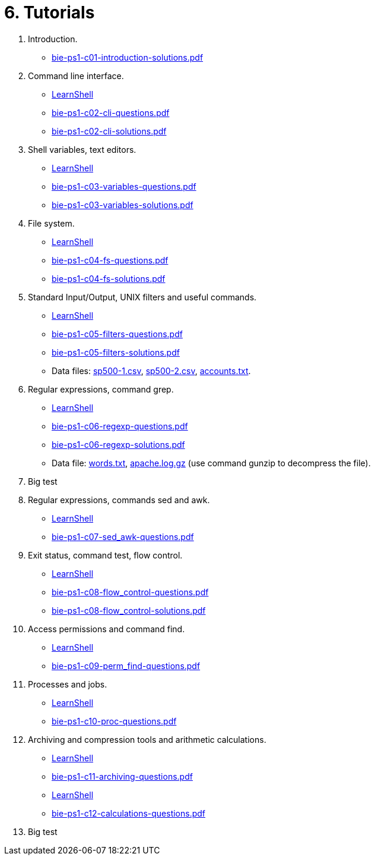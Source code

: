 = 6. Tutorials 

  . Introduction.
    * link:bie-ps1-c01-introduction-solutions.pdf[]
    
  . Command line interface.
    * link:https://bips1.fit.cvut.cz[LearnShell]
    * link:bie-ps1-c02-cli-questions.pdf[]
    * link:bie-ps1-c02-cli-solutions.pdf[]

  . Shell variables, text editors.
    * link:https://bips1.fit.cvut.cz[LearnShell]
    * link:bie-ps1-c03-variables-questions.pdf[]
    * link:bie-ps1-c03-variables-solutions.pdf[]
//    * link:bie-ps1-c04-flowcontrol-solutions.pdf[]

  . File system.
    * link:https://bips1.fit.cvut.cz[LearnShell]
    * link:bie-ps1-c04-fs-questions.pdf[]
    * link:bie-ps1-c04-fs-solutions.pdf[]
    
  . Standard Input/Output, UNIX filters and useful commands.
    * link:https://bips1.fit.cvut.cz[LearnShell]
    * link:bie-ps1-c05-filters-questions.pdf[]
    * link:bie-ps1-c05-filters-solutions.pdf[]
    * Data files: link:sp500-1.csv[], link:sp500-2.csv[], link:accounts.txt[].

  . Regular expressions, command grep.
    * link:https://bips1.fit.cvut.cz[LearnShell]
    * link:bie-ps1-c06-regexp-questions.pdf[]
    * link:bie-ps1-c06-regexp-solutions.pdf[]  
    * Data file: link:words.txt[], link:apache.log.gz[] (use command gunzip to decompress the file).  

  . Big test
    
  . Regular expressions, commands sed and awk.
    * link:https://bips1.fit.cvut.cz[LearnShell]
    * link:bie-ps1-c07-sed_awk-questions.pdf[]
//    * link:bie-ps1-c07-sed_awk-solutions.pdf[]  

  . Exit status, command test, flow control.
    * link:https://bips1.fit.cvut.cz[LearnShell]
    * link:bie-ps1-c08-flow_control-questions.pdf[]
    * link:bie-ps1-c08-flow_control-solutions.pdf[]
    
  . Access permissions and command find.
    * link:https://bips1.fit.cvut.cz[LearnShell]
    * link:bie-ps1-c09-perm_find-questions.pdf[]
//    * link:bie-ps1-c09-perm_find-solutions.pdf[]  

  . Processes and jobs.
    * link:https://bips1.fit.cvut.cz[LearnShell]
    * link:bie-ps1-c10-proc-questions.pdf[]
//    * link:bie-ps1-c10-proc-solutions.pdf[]  

  . Archiving and compression tools and arithmetic calculations.
    * link:https://bips1.fit.cvut.cz[LearnShell]
    * link:bie-ps1-c11-archiving-questions.pdf[]
//    * link:bie-ps1-c11-archiving-solutions.pdf[]  
    * link:https://bips1.fit.cvut.cz[LearnShell]
    * link:bie-ps1-c12-calculations-questions.pdf[]
//    * link:bie-ps1-c12-calculations-solutions.pdf[]  

  . Big test   
  		
